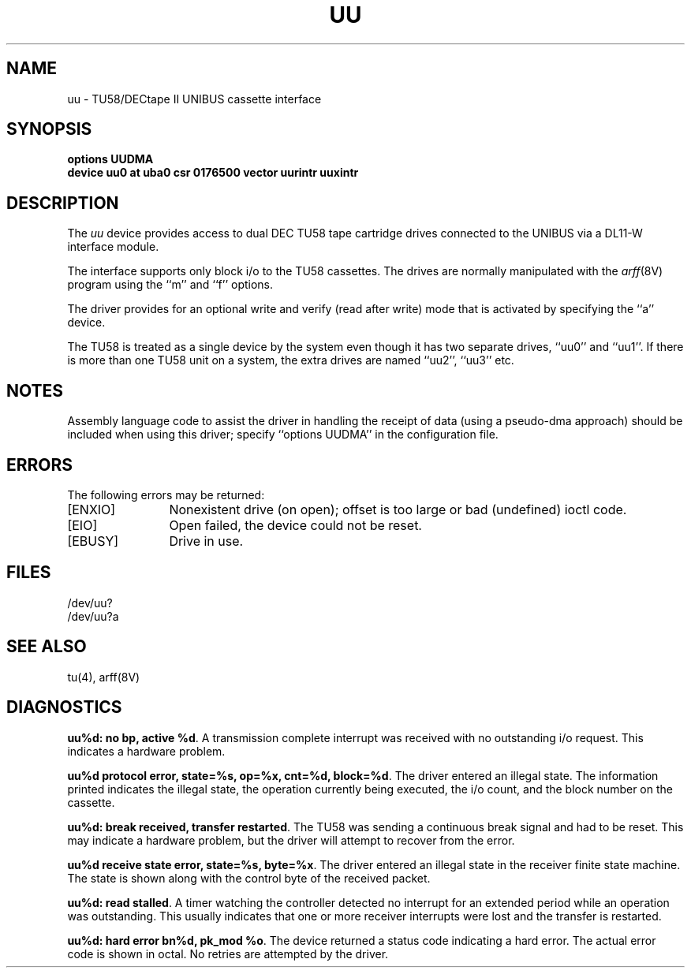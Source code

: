 .\" Copyright (c) 1983 Regents of the University of California.
.\" All rights reserved.  The Berkeley software License Agreement
.\" specifies the terms and conditions for redistribution.
.\"
.\"	@(#)uu.4	6.1 (Berkeley) 05/15/85
.\"
.TH UU 4 ""
.UC 5
.SH NAME
uu \- TU58/DECtape II UNIBUS cassette interface 
.SH SYNOPSIS
.B "options UUDMA"
.br
.B "device uu0 at uba0 csr 0176500 vector uurintr uuxintr"
.SH DESCRIPTION
The
.I uu
device provides access to dual DEC TU58 tape cartridge drives
connected to the UNIBUS via a DL11-W interface module.
.PP
The interface supports only block i/o to the TU58 cassettes.
The drives are normally manipulated with the
.IR arff (8V)
program using the ``m'' and ``f'' options.
.PP
The driver provides for an optional write and verify 
(read after write) mode that is activated by specifying the
``a'' device.
.PP
The TU58 is treated as a single device by the system even
though it has two separate drives, ``uu0'' and ``uu1''. If there is 
more than one TU58 unit on a system, the extra drives
are named ``uu2'', ``uu3'' etc.
.SH NOTES
Assembly language code to assist the driver in handling
the receipt of data (using a pseudo-dma approach) should
be included when using this driver; specify ``options UUDMA''
in the configuration file.
.SH ERRORS
The following errors may be returned:
.TP 12
[ENXIO]
Nonexistent drive (on open); 
offset is too large or bad (undefined) ioctl code.
.TP
[EIO]
Open failed, the device could not be reset.
.TP
[EBUSY]
Drive in use.
.SH FILES
/dev/uu?
.br
/dev/uu?a
.SH SEE ALSO
tu(4), arff(8V)
.SH DIAGNOSTICS
.BR "uu%d: no bp, active %d" .
A transmission complete interrupt was received with no outstanding
i/o request. This indicates a hardware problem.
.PP
.BR "uu%d protocol error, state=%s, op=%x, cnt=%d, block=%d" .
The driver entered an illegal state.  The information printed
indicates the illegal state, the 
operation currently being executed,
the i/o count, and the block number on the cassette.
.PP
.BR "uu%d: break received, transfer restarted" .
The TU58 was sending a continuous break signal and had
to be reset. This may indicate a hardware problem, but
the driver will attempt to recover from the error.
.PP
.BR "uu%d receive state error, state=%s, byte=%x" .
The driver entered an illegal state in the receiver finite
state machine.  The state is shown along with the control
byte of the received packet.
.PP
.BR "uu%d: read stalled" .
A timer watching the controller detected no interrupt for
an extended period while an operation was outstanding.
This usually indicates that one or more receiver interrupts
were lost and the transfer is restarted.
.PP
.BR "uu%d: hard error bn%d, pk_mod %o" .
The device returned a status code indicating a hard error. The
actual error code is shown in octal. No retries are attempted
by the driver.
